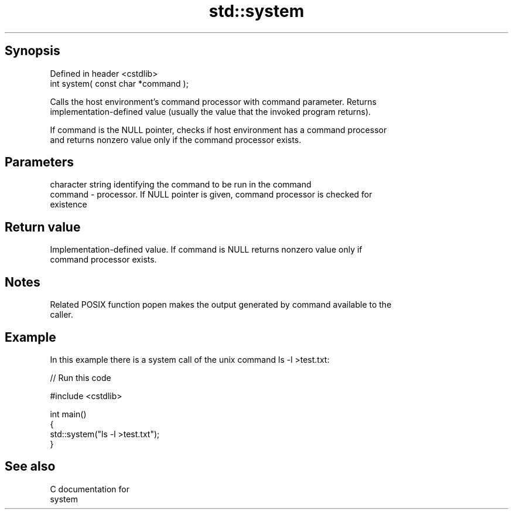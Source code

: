 .TH std::system 3 "Sep  4 2015" "2.0 | http://cppreference.com" "C++ Standard Libary"
.SH Synopsis
   Defined in header <cstdlib>
   int system( const char *command );

   Calls the host environment's command processor with command parameter. Returns
   implementation-defined value (usually the value that the invoked program returns).

   If command is the NULL pointer, checks if host environment has a command processor
   and returns nonzero value only if the command processor exists.

.SH Parameters

             character string identifying the command to be run in the command
   command - processor. If NULL pointer is given, command processor is checked for
             existence

.SH Return value

   Implementation-defined value. If command is NULL returns nonzero value only if
   command processor exists.

.SH Notes

   Related POSIX function popen makes the output generated by command available to the
   caller.

.SH Example

   In this example there is a system call of the unix command ls -l >test.txt:

   
// Run this code

 #include <cstdlib>

 int main()
 {
     std::system("ls -l >test.txt");
 }

.SH See also

   C documentation for
   system
